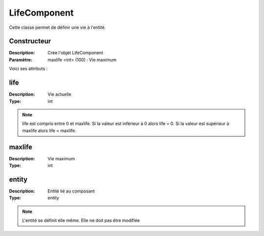 LifeComponent
=============

Cette classe permet de définir une vie à l'entité.

Constructeur
------------

:Description: Crée l'objet LifeComponent
:Paramètre: maxlife <int> (100) : Vie maximum

Voici ses attributs :

life
----

:Description: Vie actuelle
:Type: int

.. note:: life est compris entre 0 et maxlife.
    Si la valeur est inférieur à 0 alors life = 0.
    Si la valeur est supérieur à maxlife alors life = maxlife.

maxlife
-------

:Description: Vie maximum
:Type: int

entity
------

:Description: Entité lié au composant
:Type: entity

.. note:: L'entité se définit elle même. Elle ne doit pas être modifiée
